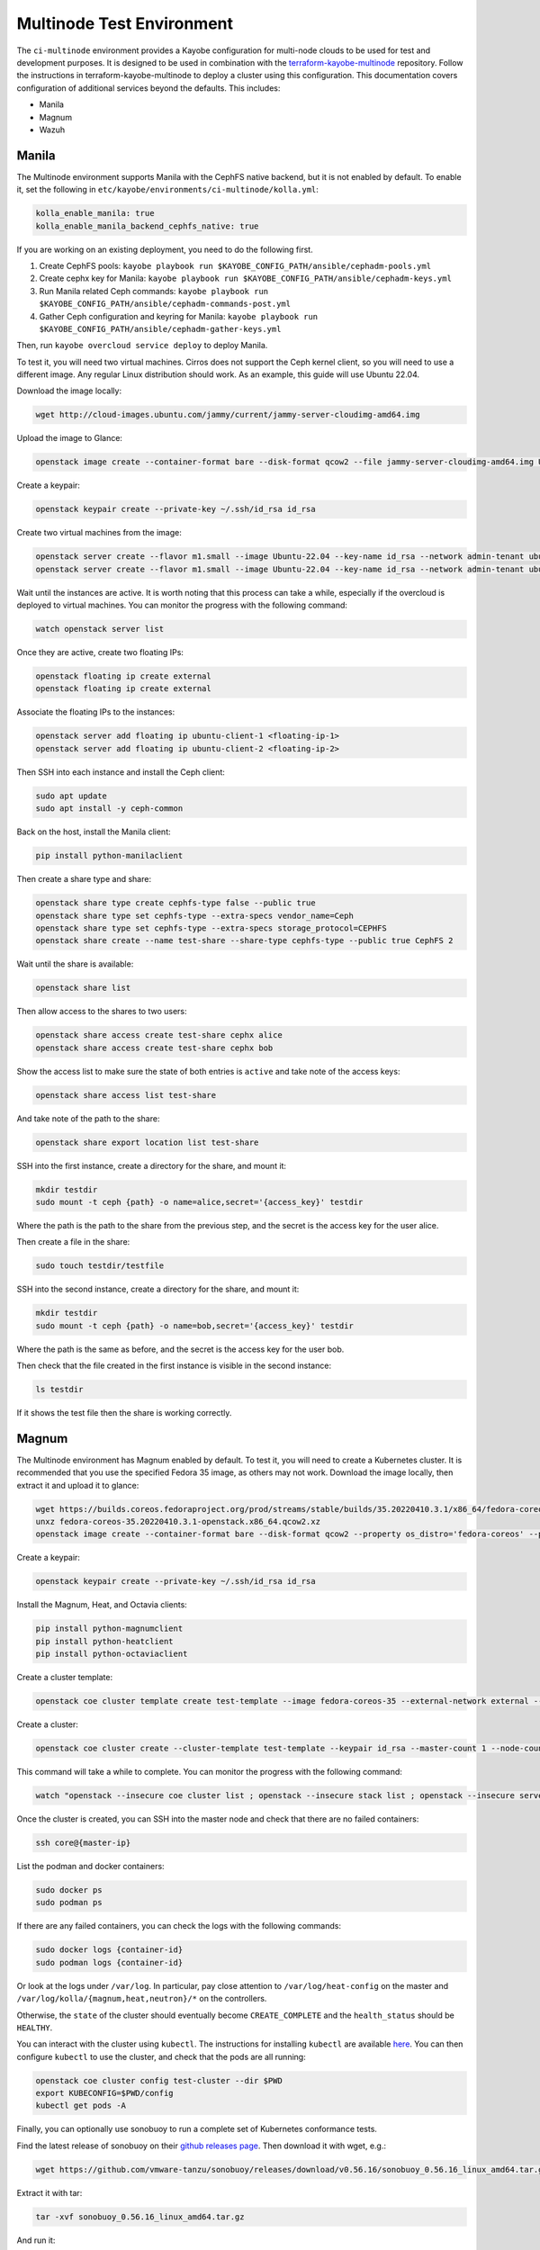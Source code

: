 ==========================
Multinode Test Environment
==========================

The ``ci-multinode`` environment provides a Kayobe configuration for multi-node
clouds to be used for test and development purposes. It is designed to be used
in combination with the `terraform-kayobe-multinode
<https://github.com/stackhpc/terraform-kayobe-multinode>`__ repository. Follow
the instructions in terraform-kayobe-multinode to deploy a cluster using this
configuration. This documentation covers configuration of additional services
beyond the defaults. This includes:

* Manila
* Magnum
* Wazuh

.. seealso::

   On-demand and nightly GitHub Actions workflows workflow using this
   environment are described :ref:`here <testing-multinode>`.

Manila
======
The Multinode environment supports Manila with the CephFS native backend, but it
is not enabled by default. To enable it, set the following in
``etc/kayobe/environments/ci-multinode/kolla.yml``:

.. code-block:: yaml

      kolla_enable_manila: true
      kolla_enable_manila_backend_cephfs_native: true

If you are working on an existing deployment, you need to do the following first.

1. Create CephFS pools: ``kayobe playbook run $KAYOBE_CONFIG_PATH/ansible/cephadm-pools.yml``
2. Create cephx key for Manila: ``kayobe playbook run $KAYOBE_CONFIG_PATH/ansible/cephadm-keys.yml``
3. Run Manila related Ceph commands: ``kayobe playbook run $KAYOBE_CONFIG_PATH/ansible/cephadm-commands-post.yml``
4. Gather Ceph configuration and keyring for Manila: ``kayobe playbook run $KAYOBE_CONFIG_PATH/ansible/cephadm-gather-keys.yml``

Then, run ``kayobe overcloud service deploy`` to deploy Manila.

To test it, you will need two virtual machines. Cirros does not support the Ceph
kernel client, so you will need to use a different image. Any regular Linux
distribution should work. As an example, this guide will use Ubuntu 22.04.

Download the image locally:

.. code-block:: bash

      wget http://cloud-images.ubuntu.com/jammy/current/jammy-server-cloudimg-amd64.img

Upload the image to Glance:

.. code-block:: bash

      openstack image create --container-format bare --disk-format qcow2 --file jammy-server-cloudimg-amd64.img Ubuntu-22.04 --progress

Create a keypair:

.. code-block:: bash

      openstack keypair create --private-key ~/.ssh/id_rsa id_rsa

Create two virtual machines from the image:

.. code-block:: bash

      openstack server create --flavor m1.small --image Ubuntu-22.04 --key-name id_rsa --network admin-tenant ubuntu-client-1
      openstack server create --flavor m1.small --image Ubuntu-22.04 --key-name id_rsa --network admin-tenant ubuntu-client-2

Wait until the instances are active. It is worth noting that this process can
take a while, especially if the overcloud is deployed to virtual machines. You
can monitor the progress with the following command:

.. code-block:: bash

      watch openstack server list

Once they are active, create two floating IPs:

.. code-block:: bash

      openstack floating ip create external
      openstack floating ip create external

Associate the floating IPs to the instances:

.. code-block:: bash

      openstack server add floating ip ubuntu-client-1 <floating-ip-1>
      openstack server add floating ip ubuntu-client-2 <floating-ip-2>


Then SSH into each instance and install the Ceph client:

.. code-block:: bash

      sudo apt update
      sudo apt install -y ceph-common


Back on the host, install the Manila client:

.. code-block:: bash

      pip install python-manilaclient

Then create a share type and share:

.. code-block:: bash

      openstack share type create cephfs-type false --public true
      openstack share type set cephfs-type --extra-specs vendor_name=Ceph
      openstack share type set cephfs-type --extra-specs storage_protocol=CEPHFS
      openstack share create --name test-share --share-type cephfs-type --public true CephFS 2

Wait until the share is available:

.. code-block:: bash

      openstack share list

Then allow access to the shares to two users:

.. code-block:: bash

      openstack share access create test-share cephx alice
      openstack share access create test-share cephx bob

Show the access list to make sure the state of both entries is ``active`` and
take note of the access keys:

.. code-block:: bash

      openstack share access list test-share

And take note of the path to the share:

.. code-block:: bash

      openstack share export location list test-share

SSH into the first instance, create a directory for the share, and mount it:

.. code-block:: bash

      mkdir testdir
      sudo mount -t ceph {path} -o name=alice,secret='{access_key}' testdir

Where the path is the path to the share from the previous step, and the secret
is the access key for the user alice.

Then create a file in the share:

.. code-block:: bash

      sudo touch testdir/testfile

SSH into the second instance, create a directory for the share, and mount it:

.. code-block:: bash

      mkdir testdir
      sudo mount -t ceph {path} -o name=bob,secret='{access_key}' testdir

Where the path is the same as before, and the secret is the access key for the
user bob.

Then check that the file created in the first instance is visible in the second
instance:

.. code-block:: bash

      ls testdir

If it shows the test file then the share is working correctly.

Magnum
======

The Multinode environment has Magnum enabled by default. To test it, you will
need to create a Kubernetes cluster. It is recommended that you use the
specified Fedora 35 image, as others may not work. Download the image locally,
then extract it and upload it to glance:

.. code-block:: bash

      wget https://builds.coreos.fedoraproject.org/prod/streams/stable/builds/35.20220410.3.1/x86_64/fedora-coreos-35.20220410.3.1-openstack.x86_64.qcow2.xz
      unxz fedora-coreos-35.20220410.3.1-openstack.x86_64.qcow2.xz
      openstack image create --container-format bare --disk-format qcow2 --property os_distro='fedora-coreos' --property os_version='35' --file fedora-coreos-35.20220410.3.1-openstack.x86_64.qcow2 fedora-coreos-35 --progress

Create a keypair:

.. code-block:: bash

      openstack keypair create --private-key ~/.ssh/id_rsa id_rsa

Install the Magnum, Heat, and Octavia clients:

.. code-block:: bash

      pip install python-magnumclient
      pip install python-heatclient
      pip install python-octaviaclient

Create a cluster template:

.. code-block:: bash

      openstack coe cluster template create test-template --image fedora-coreos-35 --external-network external --labels etcd_volume_size=8,boot_volume_size=50,cloud_provider_enabled=true,heat_container_agent_tag=wallaby-stable-1,kube_tag=v1.23.6,cloud_provider_tag=v1.23.1,monitoring_enabled=true,auto_scaling_enabled=true,auto_healing_enabled=true,auto_healing_controller=magnum-auto-healer,magnum_auto_healer_tag=v1.23.0.1-shpc,etcd_tag=v3.5.4,master_lb_floating_ip_enabled=true,cinder_csi_enabled=true,container_infra_prefix=ghcr.io/stackhpc/,min_node_count=1,max_node_count=50,octavia_lb_algorithm=SOURCE_IP_PORT,octavia_provider=ovn --dns-nameserver 8.8.8.8 --flavor m1.medium --master-flavor m1.medium --network-driver calico --volume-driver cinder --docker-storage-driver overlay2 --floating-ip-enabled --master-lb-enabled --coe kubernetes

Create a cluster:

.. code-block:: bash

      openstack coe cluster create --cluster-template test-template --keypair id_rsa --master-count 1 --node-count 1 --floating-ip-enabled test-cluster

This command will take a while to complete. You can monitor the progress with
the following command:

.. code-block:: bash

      watch "openstack --insecure coe cluster list ; openstack --insecure stack list ; openstack --insecure server list"

Once the cluster is created, you can SSH into the master node and check that
there are no failed containers:

.. code-block:: bash

      ssh core@{master-ip}

List the podman and docker containers:

.. code-block:: bash

      sudo docker ps
      sudo podman ps

If there are any failed containers, you can check the logs with the following
commands:

.. code-block:: bash

      sudo docker logs {container-id}
      sudo podman logs {container-id}

Or look at the logs under ``/var/log``. In particular, pay close attention to
``/var/log/heat-config`` on the master and
``/var/log/kolla/{magnum,heat,neutron}/*`` on the controllers.

Otherwise, the ``state`` of the cluster should eventually become
``CREATE_COMPLETE`` and the ``health_status`` should be ``HEALTHY``.

You can interact with the cluster using ``kubectl``. The instructions for
installing ``kubectl`` are available `here
<https://kubernetes.io/docs/tasks/tools/install-kubectl/>`_. You can then
configure ``kubectl`` to use the cluster, and check that the pods are all
running:

.. code-block:: bash

      openstack coe cluster config test-cluster --dir $PWD
      export KUBECONFIG=$PWD/config
      kubectl get pods -A

Finally, you can optionally use sonobuoy to run a complete set of Kubernetes
conformance tests.

Find the latest release of sonobuoy on their `github releases page
<https://github.com/vmware-tanzu/sonobuoy/releases>`_. Then download it with wget, e.g.:

.. code-block:: bash

      wget https://github.com/vmware-tanzu/sonobuoy/releases/download/v0.56.16/sonobuoy_0.56.16_linux_amd64.tar.gz

Extract it with tar:

.. code-block:: bash

      tar -xvf sonobuoy_0.56.16_linux_amd64.tar.gz

And run it:

.. code-block:: bash

      ./sonobuoy run --wait

This will take a while to complete. Once it is done you can check the results
with:

.. code-block:: bash

      results=$(./sonobuoy retrieve)
      ./sonobuoy results $results

There are various other options for sonobuoy, see the `documentation
<https://sonobuoy.io/docs/>`_ for more details.

Wazuh
======

Adding Wazuh to a new deployment
--------------------------------

Wazuh is supported but not deployed by default. If you are using the standard
[StackHPC multinode
terraform](https://github.com/stackhpc/terraform-kayobe-multinode), there is a
``deploy_wazuh`` terraform variable that will add it to the automated setup.

Adding Wazuh to an existing deployment
--------------------------------------

Create an additional VM with the same basic configuration (key, image, flavour
etc.) as the existing deployment.

Add the IP and hostname to ``/etc/hosts`` on the ansible control host.

Add the hostname to the ``[wazuh-manager]`` group in
``$KAYOBE_CONFIG_PATH/environments/ci-multinode/inventory/hosts``.

Add the host to the ``[infra-vms]`` group, either directly or by making the
``wazuh-manager`` group a child group of ``infra-vms``.

Create the following directory structure:
``$KAYOBE_CONFIG_PATH/hooks/infra-vm-host-configure/pre.d/``

Either copy or symlink in the growroot, networking, and vxlan playbooks as
shown in ``$KAYOBE_CONFIG_PATH/hooks/seed-host-configure/pre.d/``.

Configure the Wazuh manager VM:

.. code-block:: bash

      kayobe infra vm host configure

Create and encrypt the Wazuh secrets

.. code-block:: bash

      kayobe playbook run $KAYOBE_CONFIG_PATH/ansible/wazuh-secrets.yml
      ansible-vault encrypt --vault-password-file ~/vault.password  $KAYOBE_CONFIG_PATH/environments/ci-multinode/wazuh-secrets.yml

Run the Wazuh manager and agent deployment playbooks:

.. code-block:: bash

      kayobe playbook run $KAYOBE_CONFIG_PATH/ansible/wazuh-manager.yml
      kayobe playbook run $KAYOBE_CONFIG_PATH/ansible/wazuh-agent.yml

Wazuh should now be fully deployed. To test the service, you can use sshuttle
or some other forwarding protocol to access the Wazuh dashboard.

.. code-block:: bash

      sshuttle -r <wazuh-manager-hostname> <wazuh-manager-ip>

The above example assumes an SSH configuration that allows access with
``ssh <wazuh-manager-hostname>``.

Open ``https://<wazuh-manager-ip>/`` in a web browser, and you should see a
login screen.

The default username is ``admin`` and the password is the
``opendistro_admin_password`` which can be found in ``wazuh-secrets.yml`` e.g.

.. code-block:: bash

      ansible-vault view $KAYOBE_CONFIG_PATH/environments/ci-multinode/wazuh-secrets.yml --vault-password-file ~/vault.password | grep opendistro_admin_password

If the deployment has been successful, you should be able to see a Wazuh agent
for each host in your deployment (aside from the Wazuh manager itself).

